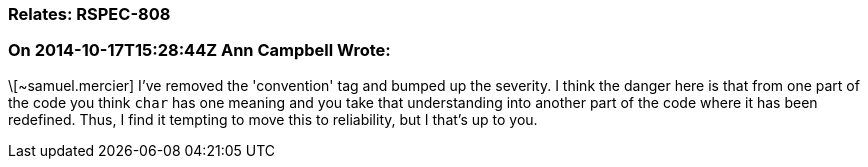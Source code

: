 === Relates: RSPEC-808

=== On 2014-10-17T15:28:44Z Ann Campbell Wrote:
\[~samuel.mercier] I've removed the 'convention' tag and bumped up the severity. I think the danger here is that from one part of the code you think ``++char++`` has one meaning and you take that understanding into another part of the code where it has been redefined. Thus, I find it tempting to move this to reliability, but I that's up to you.


